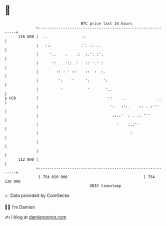* 👋

#+begin_example
                                     BTC price last 24 hours                    
                 +------------------------------------------------------------+ 
         116 000 |  ..               .:                                       | 
                 |   ::.             :'. :. ..                                | 
                 |     '..    .    .:  :.': :'.                               | 
                 |      ':   .':: .'   :: '.' :                               | 
                 |        :: : ' ::    ::  :  :.                              | 
                 |         ':    '     ':      ':                             | 
                 |          '           '       '..                           | 
   $ USD         |                               ::    ...             ..     | 
                 |                                ':   :':.    :: ..:'''      | 
                 |                                 ::.:'  : . .: '''          | 
                 |                                   '    :.:''               | 
                 |                                         :                  | 
                 |                                                            | 
                 |                                                            | 
         112 000 |                                                            | 
                 +------------------------------------------------------------+ 
                  1 754 020 000                                  1 754 120 000  
                                         UNIX timestamp                         
#+end_example
📈 Data provided by CoinGecko

🧑‍💻 I'm Damien

✍️ I blog at [[https://www.damiengonot.com][damiengonot.com]]
